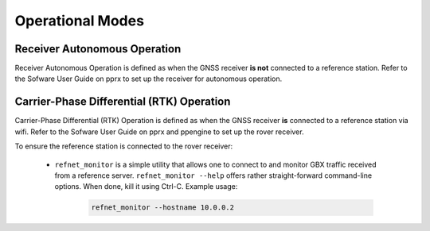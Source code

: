 .. _operational_modes:
=================
Operational Modes
=================

Receiver Autonomous Operation
-----------------------------

Receiver Autonomous Operation is defined as when the GNSS receiver **is not** connected to a reference station. Refer to the Sofware User Guide on pprx to set up the receiver for autonomous operation.


Carrier-Phase Differential (RTK) Operation
------------------------------------------

Carrier-Phase Differential (RTK) Operation is defined as when the GNSS receiver **is** connected to a reference station via wifi. Refer to the Sofware User Guide on pprx and ppengine to set up the rover receiver. 

To ensure the reference station is connected to the rover receiver: 

	* ``refnet_monitor`` is a simple utility that allows one to connect to and monitor GBX traffic received from a reference server. ``refnet_monitor --help`` offers rather straight-forward command-line options. When done, kill it using Ctrl-C. Example usage:

		.. code-block:: bash

			refnet_monitor --hostname 10.0.0.2
